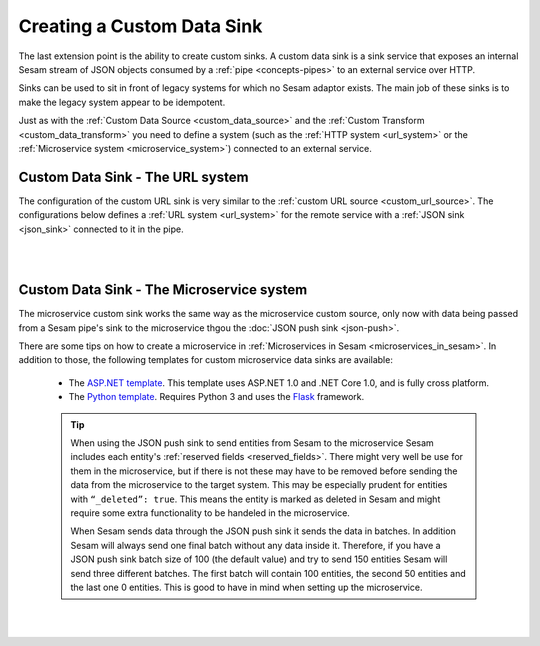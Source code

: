 .. _custom_data_sink:

===========================
Creating a Custom Data Sink
===========================

The last extension point is the ability to create custom sinks. A custom data sink is a sink service that exposes an internal Sesam stream of JSON objects consumed by a :ref:`pipe <concepts-pipes>` to an external service over HTTP.

Sinks can be used to sit in front of legacy systems for which no Sesam adaptor exists. The main job of these sinks is to make
the legacy system appear to be idempotent.

Just as with the :ref:`Custom Data Source <custom_data_source>` and the :ref:`Custom Transform <custom_data_transform>` you need to define a system (such as the :ref:`HTTP system <url_system>` or the :ref:`Microservice system <microservice_system>`) connected to an external service.

Custom Data Sink - The URL system
---------------------------------

The configuration of the custom URL sink is very similar to the :ref:`custom URL source <custom_url_source>`. The configurations below defines a :ref:`URL system <url_system>` for the remote service with a :ref:`JSON sink <json_sink>` connected to it in the pipe.

.. code-block:: json
  :linenos:

    {
      "_id": "custom-url-system",
      "type": "system:url",
      "url_pattern": "http://localhost:5000/api/%s"
    }

    {
      "_id": "custom-sink-pipe",
      "type": "pipe",
      "source": {
        "type": "dataset",
        "dataset": "my-dataset"
      },
      "sink": {
        "type": "json",
        "system": "custom-url-system",
        "url": "entities"
      }
    }

|

.. panels::
    :body: text-left
    :container: container-lg-12
    :column: col-lg-6 p-1

    :badge:`Tutorials, badge-success text-white`
    
    **Custom Data Sink - The URL System**

    Look closer into how to create a custom data sink using the URL System. 

 
    .. link-button:: tutorial-custom-data-ssink-url-system.html
        :type: url
        :text: Start tutorial
        :classes: btn-all-sections btn-all

|

Custom Data Sink - The Microservice system
------------------------------------------

The microservice custom sink works the same way as the microservice custom source, only now with data being passed from a Sesam pipe's sink to the microservice thgou the :doc:`JSON push sink <json-push>`. 

.. code-block:: json
  :linenos:

    {
      "_id": "custom-sink-pipe",
      "type": "pipe",
      "source": {
        "type": "dataset",
        "dataset": "my-dataset"
      },
      "sink":{
        "type": "json",
        "system": "custom-microservice-system",
        "url": "/my-sink-endpoint"

      }
    }

    {
      "_id": "custom-microservice-system",
      "type": "system:microservice",
      "docker": {
        "environment": {
          "some-other-variable": "some-other-value",
          "some-variable": "some-value"
        },
        "image": "my-image-url",
        "port": 5000
      }
    }


There are some tips on how to create a microservice in :ref:`Microservices in Sesam <microservices_in_sesam>`. In addition to those, the following templates for custom microservice data sinks are available:

    - The `ASP.NET template <https://github.com/sesam-io/aspnet-datasink-template>`__.  This template uses ASP.NET 1.0 and .NET Core 1.0, and is fully cross platform.

    - The `Python template <https://github.com/sesam-io/python-datasink-template>`__. Requires Python 3 and uses the `Flask <http://flask.pocoo.org>`_ framework.

    .. tip::

        When using the JSON push sink to send entities from Sesam to the microservice Sesam includes each entity's :ref:`reserved fields <reserved_fields>`. There might very well be use for them in the microservice, but if there is not these may have to be removed before sending the data from the microservice to the target system. This may be especially prudent for entities with ``“_deleted”: true``. This means the entity is marked as deleted in Sesam and might require some extra functionality to be handeled in the microservice.

        When Sesam sends data through the JSON push sink it sends the data in batches. In addition Sesam will always send one final batch without any data inside it. Therefore, if you have a JSON push sink batch size of 100 (the default value) and try to send 150 entities Sesam will send three different batches. The first batch will contain 100 entities, the second 50 entities and the last one 0 entities. This is good to have in mind when setting up the microservice.

|

.. panels::
    :body: text-left
    :container: container-lg-12
    :column: col-lg-6 p-1

    :badge:`Tutorials, badge-success text-white`
    
    **Custom Data Sink - The Microservice System**

    Look closer into how to create a custom data sink using the Microservice System. 

 
    .. link-button:: tutorial-custom-data-sink-microservice-system.html
        :type: url
        :text: Start tutorial
        :classes: btn-all-sections btn-all

|
